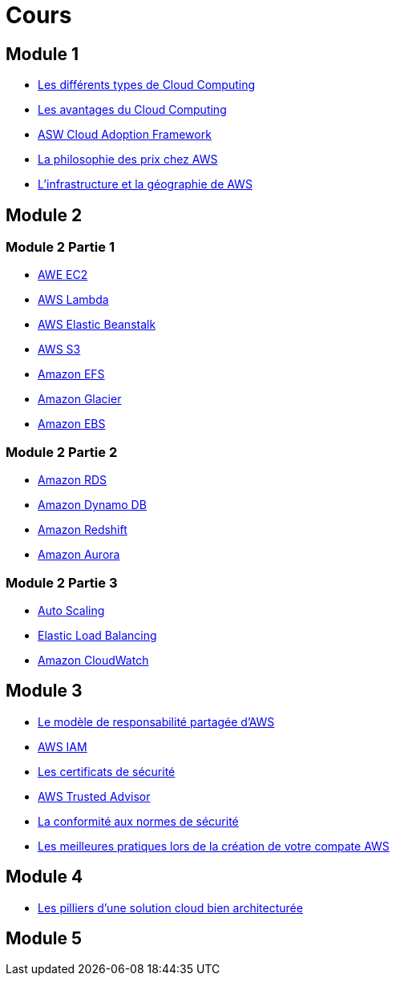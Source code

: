 = Cours 

== Module 1

- link:./cloud-computing-types.html[Les différents types de Cloud Computing]
- link:./cloud-computing-advantages.html[Les avantages du Cloud Computing]
- link:./cloud-adoption-framework.html[ASW Cloud Adoption Framework]
- link:./price+.html[La philosophie des prix chez AWS]
- link:./regions.html[L'infrastructure et la géographie de AWS ]

== Module 2

=== Module 2 Partie 1

- link:./ec2+.html[AWE EC2]
- link:./lambda.html[AWS Lambda]
- link:./elastic-beanstalk.html[AWS Elastic Beanstalk]
- link:./s3+.html[AWS S3]
- link:./efs.html[Amazon EFS]
- link:./glacier.html[Amazon Glacier]
- link:./ebs.html[Amazon EBS]

=== Module 2 Partie 2

- link:./rds+.html[Amazon RDS]
- link:./dynamo-db.html[Amazon Dynamo DB]
- link:./redshift.html[Amazon Redshift]
- link:./aurora.html[Amazon Aurora]

=== Module 2 Partie 3

- link:./autoscaling.html[Auto Scaling]
- link:./elastic-load-balancing+.html[Elastic Load Balancing]
- link:./cloudwatch.html[Amazon CloudWatch]

== Module 3

- link:./shared-responsability.html[Le modèle de responsabilité partagée d'AWS]
- link:./iam+.html[AWS IAM]
- link:./security-credentials.html[Les certificats de sécurité]
- link:./truster-advisor.html[AWS Trusted Advisor]
- link:./security-compliance.html[La conformité aux normes de sécurité]
- link:./day-1-best-practices.html[Les meilleures pratiques lors de la création de votre compate AWS]

== Module 4

- link:./architecture-pilars.html[Les pilliers d'une solution cloud bien architecturée]

== Module 5

